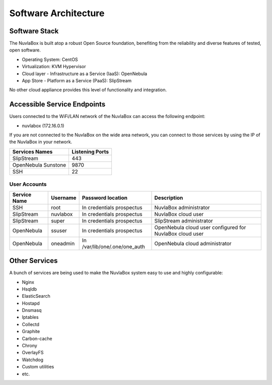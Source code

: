 
Software Architecture
=====================

Software Stack
--------------

The NuvlaBox is built atop a robust Open Source foundation, benefiting
from the reliability and diverse features of tested, open software.

- Operating System: CentOS
- Virtualization: KVM Hypervisor
- Cloud layer - Infrastructure as a Service (IaaS): OpenNebula
- App Store - Platform as a Service (PaaS): SlipStream

No other cloud appliance provides this level of functionality and
integration.

Accessible Service Endpoints
----------------------------

Users connected to the WiFi/LAN network of the NuvlaBox can access
the following endpoint:

- nuvlabox (172.16.0.1)

If you are not connected to the NuvlaBox on the wide area network, you
can connect to those services by using the IP of the NuvlaBox in your
network.

===================  ================
Services Names       Listening Ports 
===================  ================
SlipStream                        443
OpenNebula Sunstone              9870
SSH                                22
===================  ================

User Accounts
`````````````

============  ========  =============================  ========================================================
Service Name  Username  Password location              Description
============  ========  =============================  ========================================================
SSH           root      In credentials prospectus      NuvlaBox administrator
SlipStream    nuvlabox  In credentials prospectus      NuvlaBox cloud user
SlipStream    super     In credentials prospectus      SlipStream administrator
OpenNebula    ssuser    In credentials prospectus      OpenNebula cloud user configured for NuvlaBox cloud user
OpenNebula    oneadmin  In /var/lib/one/.one/one_auth  OpenNebula cloud administrator
============  ========  =============================  ========================================================

Other Services
--------------

A bunch of services are being used to make the NuvlaBox system easy to
use and highly configurable:

- Nginx
- Hsqldb
- ElasticSearch
- Hostapd
- Dnsmasq
- Iptables
- Collectd
- Graphite
- Carbon-cache
- Chrony
- OverlayFS
- Watchdog
- Custom utilities
- etc.
